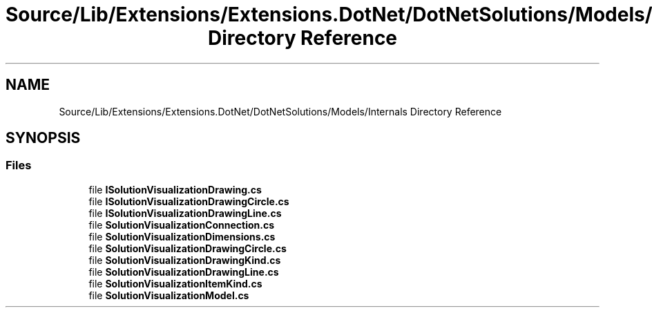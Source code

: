 .TH "Source/Lib/Extensions/Extensions.DotNet/DotNetSolutions/Models/Internals Directory Reference" 3 "Version 1.0.0" "Luthetus.Ide" \" -*- nroff -*-
.ad l
.nh
.SH NAME
Source/Lib/Extensions/Extensions.DotNet/DotNetSolutions/Models/Internals Directory Reference
.SH SYNOPSIS
.br
.PP
.SS "Files"

.in +1c
.ti -1c
.RI "file \fBISolutionVisualizationDrawing\&.cs\fP"
.br
.ti -1c
.RI "file \fBISolutionVisualizationDrawingCircle\&.cs\fP"
.br
.ti -1c
.RI "file \fBISolutionVisualizationDrawingLine\&.cs\fP"
.br
.ti -1c
.RI "file \fBSolutionVisualizationConnection\&.cs\fP"
.br
.ti -1c
.RI "file \fBSolutionVisualizationDimensions\&.cs\fP"
.br
.ti -1c
.RI "file \fBSolutionVisualizationDrawingCircle\&.cs\fP"
.br
.ti -1c
.RI "file \fBSolutionVisualizationDrawingKind\&.cs\fP"
.br
.ti -1c
.RI "file \fBSolutionVisualizationDrawingLine\&.cs\fP"
.br
.ti -1c
.RI "file \fBSolutionVisualizationItemKind\&.cs\fP"
.br
.ti -1c
.RI "file \fBSolutionVisualizationModel\&.cs\fP"
.br
.in -1c
